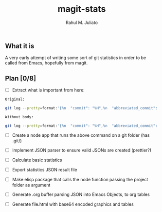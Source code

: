 #+TITLE: magit-stats
#+AUTHOR: Rahul M. Juliato


** What it is
A very early attempt of writing some sort of git statistics in order
to be called from Emacs, hopefully from magit.


** Plan [0/8]
- [ ] Extract what is important from here:
#+BEGIN_SRC bash
      Original:

      git log --pretty=format:'{%n  "commit": "%H",%n  "abbreviated_commit": "%h",%n  "tree": "%T",%n  "abbreviated_tree": "%t",%n  "parent": "%P",%n  "abbreviated_parent": "%p",%n  "refs": "%D",%n  "encoding": "%e",%n  "subject": "%s",%n  "sanitized_subject_line": "%f",%n  "body": "%b",%n  "commit_notes": "%N",%n  "verification_flag": "%G?",%n  "signer": "%GS",%n  "signer_key": "%GK",%n  "author": {%n    "name": "%aN",%n    "email": "%aE",%n    "date": "%aD"%n  },%n  "commiter": {%n    "name": "%cN",%n    "email": "%cE",%n    "date": "%cD"%n  }%n},'

      Without body:

      git log --pretty=format:'{%n  "commit": "%H",%n  "abbreviated_commit": "%h",%n  "tree": "%T",%n  "abbreviated_tree": "%t",%n  "parent": "%P",%n  "abbreviated_parent": "%p",%n  "refs": "%D",%n  "encoding": "%e",%n  "subject": "%s",%n  "sanitized_subject_line": "%f",%n  "commit_notes": "%N",%n  "verification_flag": "%G?",%n  "signer": "%GS",%n  "signer_key": "%GK",%n  "author": {%n    "name": "%aN",%n    "email": "%aE",%n    "date": "%aD"%n  },%n  "commiter": {%n    "name": "%cN",%n    "email": "%cE",%n    "date": "%cD"%n  }%n},'  
       
#+END_SRC

- [ ] Create a node app that runs the above command on a git folder (has .git/)

- [ ] Implement JSON parser to ensure valid JSONs are created (prettier?)

- [ ] Calculate basic statistics

- [ ] Export statistics JSON result file

- [ ] Make elisp package that calls the node function passing the project folder as argument

- [ ] Generate .org buffer parsing JSON into Emacs Objects, to org tables

- [ ] Generate file.html with base64 encoded graphics and tables

